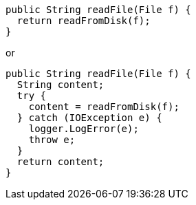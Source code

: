 [source,java]
----
public String readFile(File f) {
  return readFromDisk(f);
}
----

or

[source,java]
----
public String readFile(File f) {
  String content;
  try {
    content = readFromDisk(f);
  } catch (IOException e) {
    logger.LogError(e);
    throw e;
  }
  return content;
}
----